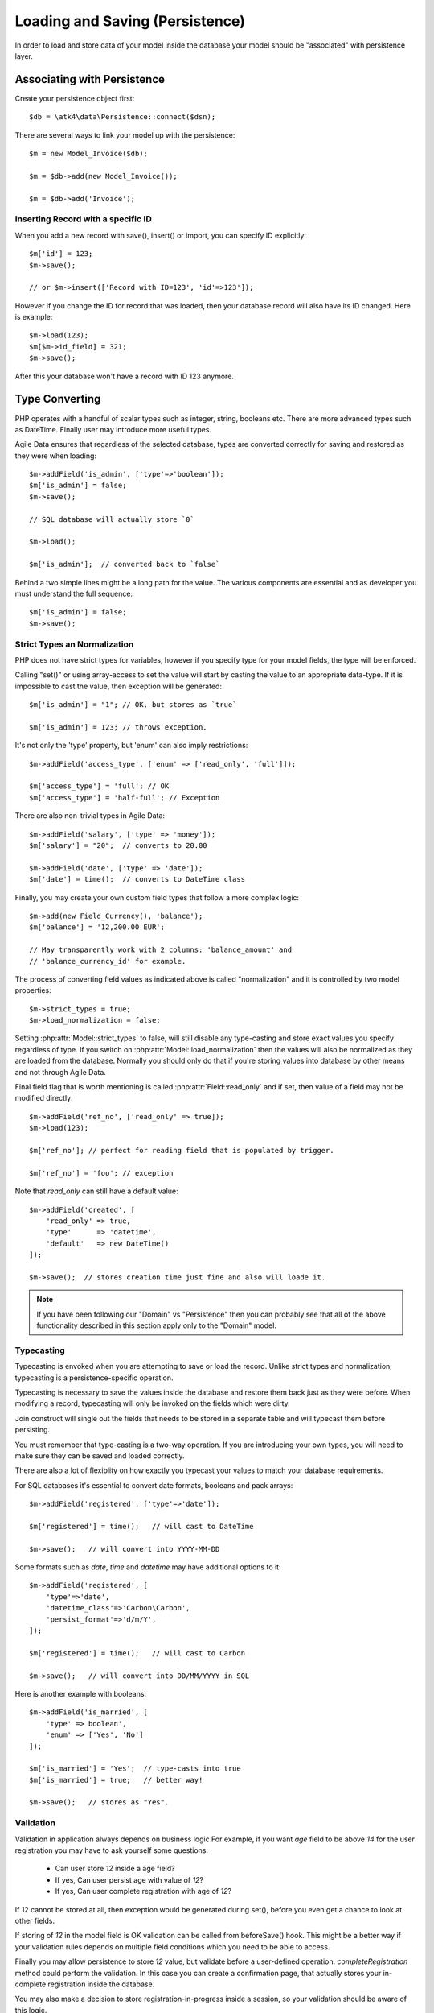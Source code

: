 
.. _Persistence:

=============================
Loading and Saving (Persistence)
=============================

.. php:class:: Model

In order to load and store data of your model inside the database your model should be
"associated" with persistence layer.

Associating with Persistence
============================

Create your persistence object first::

    $db = \atk4\data\Persistence::connect($dsn);

There are several ways to link your model up with the persistence::

    $m = new Model_Invoice($db);

    $m = $db->add(new Model_Invoice());

    $m = $db->add('Invoice');

.. php:method:: load

    Load active record from the DataSet::

        $m->load(10);
        echo $m['name'];

    If record not found, will throw exception.

.. php:method:: save($data = [])

    Store active record back into DataSet. If record wasn't loaded, store it as a new record::

        $m->load(10);
        $m['name'] = 'John';
        $$m->save();

    You can pass argument to save() to set() and save()::

        $m->unload();
        $m->save(['name'=>'John']);

    Save, like set() support title field::

        $m->unload();
        $m->save('John');

.. php:method:: tryLoad

    Same as load() but will silently fail if record is not found::

        $m->tryLoad(10);
        $m->set($data);

        $m->save();     // will either create new record or update existing

.. php:method:: loadAny

    Attempt to load any matching record. You can use this in conjunction with setOrder()::

        $m->loadAny();
        echo $m['name'];

.. php:method:: tryLoadAny

    Attempt to load any record, but silently fail if there are no records in the DataSet.

.. php:method:: unload

    Remove active record and restore model to default state::

        $m->load(10);
        $m->unload();

        $m['name'] = 'New User';
        $m->save();         // creates new user

.. php:method:: delete($id = null)

    Remove current record from DataSet. You can optionally pass ID if you wish to delete
    a different record. If you pass ID of a currently loaded record, it will be unloaded.

Inserting Record with a specific ID
-----------------------------------

When you add a new record with save(), insert() or import, you can specify ID explicitly::

    $m['id'] = 123;
    $m->save();

    // or $m->insert(['Record with ID=123', 'id'=>123']);

However if you change the ID for record that was loaded, then your
database record will also have its ID changed. Here is example::

    $m->load(123);
    $m[$m->id_field] = 321;
    $m->save();

After this your database won't have a record with ID 123 anymore.

Type Converting
===============

PHP operates with a handful of scalar types such as integer, string,
booleans etc. There are more advanced types such as DateTime. Finally
user may introduce more useful types.

Agile Data ensures that regardless of the selected database, types
are converted correctly for saving and restored as they were when loading::

    $m->addField('is_admin', ['type'=>'boolean']);
    $m['is_admin'] = false;
    $m->save();

    // SQL database will actually store `0`

    $m->load();

    $m['is_admin'];  // converted back to `false`

Behind a two simple lines might be a long path for the value. The
various components are essential and as developer you must understand
the full sequence::

    $m['is_admin'] = false;
    $m->save();

Strict Types an Normalization
-----------------------------

PHP does not have strict types for variables, however if you specify type
for your model fields, the type will be enforced.

Calling "set()" or using array-access to set the value will start by
casting the value to an appropriate data-type. If it is impossible to
cast the value, then exception will be generated::

    $m['is_admin'] = "1"; // OK, but stores as `true`

    $m['is_admin'] = 123; // throws exception.

It's not only the 'type' property, but 'enum' can also imply restrictions::

    $m->addField('access_type', ['enum' => ['read_only', 'full']]);

    $m['access_type'] = 'full'; // OK
    $m['access_type'] = 'half-full'; // Exception

There are also non-trivial types in Agile Data::

    $m->addField('salary', ['type' => 'money']);
    $m['salary'] = "20";  // converts to 20.00

    $m->addField('date', ['type' => 'date']);
    $m['date'] = time();  // converts to DateTime class

Finally, you may create your own custom field types that follow a more
complex logic::

    $m->add(new Field_Currency(), 'balance');
    $m['balance'] = '12,200.00 EUR';

    // May transparently work with 2 columns: 'balance_amount' and
    // 'balance_currency_id' for example.

The process of converting field values as indicated above is called
"normalization" and it is controlled by two model properties::

    $m->strict_types = true;
    $m->load_normalization = false;

Setting :php:attr:`Model::strict_types` to false, will still disable any
type-casting and store exact values you specify regardless of type. If you
switch on :php:attr:`Model::load_normalization` then the values will also be
normalized as they are loaded from the database. Normally you should only
do that if you're storing values into database by other means and not through
Agile Data.

Final field flag that is worth mentioning is called :php:attr:`Field::read_only`
and if set, then value of a field may not be modified directly::

    $m->addField('ref_no', ['read_only' => true]);
    $m->load(123);

    $m['ref_no']; // perfect for reading field that is populated by trigger.

    $m['ref_no'] = 'foo'; // exception

Note that `read_only` can still have a default value::

    $m->addField('created', [
        'read_only' => true,
        'type'      => 'datetime',
        'default'   => new DateTime()
    ]);

    $m->save();  // stores creation time just fine and also will loade it.


.. note:: If you have been following our "Domain" vs "Persistence" then
    you can probably see that all of the above functionality described
    in this section apply only to the "Domain" model.

Typecasting
-----------

Typecasting is envoked when you are attempting to save or load the
record. Unlike strict types and normalization, typecasting is a
persistence-specific operation.

Typecasting is necessary to save the values inside the database and
restore them back just as they were before. When modifying a
record, typecasting will only be invoked on the fields which were
dirty.

Join construct will single out the fields that needs to be stored
in a separate table and will typecast them before persisting.

You must remember that type-casting is a two-way operation. If
you are introducing your own types, you will need to make sure they
can be saved and loaded correctly.

There are also a lot of flexiblity on how exactly you typecast
your values to match your database requirements.


For SQL databases it's essential to convert date formats, booleans
and pack arrays::

    $m->addField('registered', ['type'=>'date']);

    $m['registered'] = time();   // will cast to DateTime

    $m->save();   // will convert into YYYY-MM-DD

Some formats such as `date`, `time` and `datetime` may have
additional options to it::

    $m->addField('registered', [
        'type'=>'date',
        'datetime_class'=>'Carbon\Carbon',
        'persist_format'=>'d/m/Y',
    ]);

    $m['registered'] = time();   // will cast to Carbon

    $m->save();   // will convert into DD/MM/YYYY in SQL

Here is another example with booleans::

    $m->addField('is_married', [
        'type' => boolean',
        'enum' => ['Yes', 'No']
    ]);

    $m['is_married'] = 'Yes';  // type-casts into true
    $m['is_married'] = true;   // better way!

    $m->save();   // stores as "Yes".

Validation
----------

Validation in application always depends on business logic
For example, if you want `age` field to be
above `14` for the user registration you may have to ask
yourself some questions:

 - Can user store `12` inside a age field?
 - If yes, Can user persist age with value of `12`?
 - If yes, Can user complete registration with age of `12`?

If 12 cannot be stored at all, then exception would be
generated during set(), before you even get a chance to look
at other fields.

If storing of `12` in the model field is OK validation can
be called from beforeSave() hook. This might be a better way
if your validation rules depends on multiple field conditions
which you need to be able to access.

Finally you may allow persistence to store `12` value, but
validate before a user-defined operation. `completeRegistration`
method could perform the validation. In this case you can
create a confirmation page, that actually stores your
in-complete registration inside the database.

You may also make a decision to store registration-in-progress inside
a session, so your validation should be aware of this logic.

Agile Data relies on 3rd party validation libraries, and
you should be able to find more information on how to integrate them.

UI Presentation
---------------

Agile Data does not deal directly with formatting your data
for the user. There may be various items to consider, for instance
the same date can be presented in a short or long format for the user.

The UI framework such as Agile Toolkit can make use of the :php:attr:`Field::ui`
property to allow user to define default formats or input parsing
rules, but Agile Data does not regulate the :php:attr:`Field::ui` property and
different UI frameworks may use it differently.

Multi-column fields
-------------------

Lets talk more about this currency field::

    $m->add(new Field_Currency(), 'balance');
    $m['balance'] = '12,200.00 EUR';

It may be designed to split up the value by using two
fields in the database: `balance_amount` and `balance_currency_id`.
Both values must be loaded otherwise it will be impossible
to re-construct the value.

On other hand, we would prefer to hide those two columns
for the rest of application.

Finally, even though we are storing "id" for the currency
we want to make use of References.

Your init() method for a Field_Currency might look like this::


    function init() {
        parent::init();

        $this->never_persist = true;

        $f = $this->short_name; // balance

        $this->owner->addField(
            $f.'_amount',
            ['type' => 'money', 'system' => true]
        );

        $this->owner->hasOne(
            $f.'_currency_id',
            [
                $this->currency_model ?: new Currency(),
                'system' => true,
            ]
        );
    }

There are more work to be done until Field_Currency could be
a valid field, but I wanted to draw your attention to the use
of field flags:

 - system flag is used to hide `balance_amount` and `balance_currency_id` in UI.
 - never_persist flag is used because there are no `balance` column in persistence.


Type Matrix
-----------

.. todo:: this section might need cleanup

+----+----+----------------------------------------------------------+------+----+-----+
| ty | al | description                                              | nati | sq | mon |
| pe | ia |                                                          | ve   | l  | go  |
|    | s( |                                                          |      |    |     |
|    | es |                                                          |      |    |     |
|    | )  |                                                          |      |    |     |
+====+====+==========================================================+======+====+=====+
| st |    | Will be trim() ed.                                       |      |    |     |
| ri |    |                                                          |      |    |     |
| ng |    |                                                          |      |    |     |
+----+----+----------------------------------------------------------+------+----+-----+
| in | in | will cast to int make sure it's not passed as a string.  | -394 | 49 | 49  |
| t  | te |                                                          | ,    |    |     |
|    | ge |                                                          | "49" |    |     |
|    | r  |                                                          |      |    |     |
+----+----+----------------------------------------------------------+------+----+-----+
| fl |    | decimal number with floating point                       | 3.28 |    |     |
| oa |    |                                                          | 84,  |    |     |
| t  |    |                                                          |      |    |     |
+----+----+----------------------------------------------------------+------+----+-----+
| mo |    | Will convert loosly-specified currency into float or     | "£3, | 38 |     |
| ne |    | dedicated format for storage. Optionally support 'fmt'   | 294. | 29 |     |
| y  |    | proprety.                                                | 48", | 4. |     |
|    |    |                                                          | 3.99 | 48 |     |
|    |    |                                                          | 999  | ,  |     |
|    |    |                                                          |      | 4  |     |
+----+----+----------------------------------------------------------+------+----+-----+
| bo | bo | true / false type value. Optionally specify              | true | 1  | tru |
| ol | ol | 'enum'=>['Y','N'] to store true as 'Y' and false as 'N'. |      |    | e   |
|    | ea | By default uses [1,0].                                   |      |    |     |
|    | n  |                                                          |      |    |     |
+----+----+----------------------------------------------------------+------+----+-----+
| ar |    | Optionally pass 'fmt' option, which is 'json' by         | [2=> | {2 | sto |
| ra |    | default. Will json\_encode and json\_decode(..., true)   | "bar | :" | red |
| y  |    | the value if database does not support array storage.    | "]   | ba | as- |
|    |    |                                                          |      | r" | is  |
|    |    |                                                          |      | }  |     |
+----+----+----------------------------------------------------------+------+----+-----+
| bi |    | Supports storage of binary data like BLOBs               |      |    |     |
| na |    |                                                          |      |    |     |
| ry |    |                                                          |      |    |     |
+----+----+----------------------------------------------------------+------+----+-----+

-  Money: http://php.net/manual/en/numberformatter.parsecurrency.php.
-  money: See also
   http://www.thefinancials.com/Default.aspx?SubSectionID=curformat

Dates and Time
--------------

.. todo:: this section might neet cleanup

There are 4 date formats supported:

-  ts (or timestamp): Stores in database using UTC. Defaults into unix
   timestamp (int) in PHP.
-  date: Converts into YYYY-MM-DD using UTC timezone for SQL. Defaults
   to DateTime() class in PHP, but supports string input (parsed as date
   in a current timezone) or unix timestamp.
-  time: converts into HH:MM:SS using UTC timezone for storing in SQL.
   Defaults to DateTime() class in PHP, but supports string input
   (parsed as date in current timezone) or unix timestamp. Will discard
   date from timestamp.
-  datetime: stores both date and time. Uses UTC in DB. Defaults to
   DateTime() class in PHP. Supports string input parsed by strtotime()
   or unix timestamp.

Customizations
--------------

Process which converts field values in native PHP format to/from database-specific formats
is called typecasting. Persistence driver implements a necessary type-casting through the
following two methods:

.. php:method:: typecastLoadRow($model, $row);

    Convert persistence-specific row of data to PHP-friendly row of data.

.. php:method:: typecastSaveRow($model, $row);

    Convert native PHP-native row of data into persistence-specific.

Row persisting may rely on additional methods, such as:

.. php:method:: typecastLoadField(Field $field, $value);

    Convert persistence-specific row of data to PHP-friendly row of data.

.. php:method:: typecastSaveField(Field $field, $value);

    Convert native PHP-native row of data into persistence-specific.



Duplicating and Replacing Records
=================================

In normal operation, once you store a record inside your database, your interaction
will always update this existing record. Sometimes you want to perform operations that may
affect other records.

Create copy of existing record
------------------------------

.. php:method:: duplicate($id = null)

    Normally, active record stores "id", but when you call duplicate() it forgets
    current ID and as result it will be inserted as new record when you execute
    `save()` next time.

    If you pass the `$id` parameter, then the new record will be saved under a new
    ID::

        // First, lets delete all records except 123
        (clone $m)->addCondition('id', '!=', 123)->action('delete')->execute();

        // Next we can duplicate
        $m->load(123)->duplicate()->save();

        // Now you have 2 records:
        // one with ID=123 and another with ID={next db generated id}
        echo $m->action('count')->getOne();

Duplicate then save under a new ID
----------------------------------

Assuming you have 2 different records in your database: 123 and 124,
how can you take values of 123 and write it on top of 124?

Here is how::

    $m->load(123)->duplicate(124)->replace();

Now the record 124 will be replaced with the data taken from record 123.
For SQL that means calling 'replace into x'.

.. warning::

    You might be wondering how join() logic would work. Well there are no
    special treatment for joins() when duplicating records, so your new
    record will end up referencing a same joined record. If join is
    reverse, then your new record may not load.

    This will be properly addressed in future versions of Agile Data.


Working with Multiple DataSets
==============================

When you load a model, conditions are applied that make it impossible
for you to load record from outside of a data-set. In some cases you
do want to store the model outside of a data-set. This section focuses
on various use-cases like that.

Cloning versus New Instance
---------------------------

When you clone a model, the new copy will inherit pretty much all the
conditions and any in-line modifications that you have applied on
the original model. If you decide to create new instance, it will
provide a `vanilla` copy of model without any in-line modifications.
This can be used in conjunction to escape data-set.

.. php:method:: newInstance($class = null, $options = [])

Looking for duplicates
----------------------

We have a model 'Order' with a field 'ref', which must be unique
within the context of a client. However, orders are also stored
in a 'Basket'. Consider the following code::

    $basket->ref('Order')->insert(['ref'=>123]);

You need to verify that the specific client wouldn't have another
order with this ref, how do you do it?

Start by creating a beforeSave handler for Order::

    $this->addHook('beforeSave', function($m) {
        if ($this->isDirty('ref')) {

            if (
                $m->newInstance()
                    ->addCondition('client_id', $m['client_id'])
                    ->tryLoadBy('ref', $m['ref'])
                    ->loaded()
            ) {
                throw new Exception([
                    'Order with ref already exists for this client',
                    'client' => $this['client_id'],
                    'ref'    => $this['ref']
                ]);
            }
        }
    });

.. important:: Always use $m, don't use $this, or cloning models will glitch.

So to review, we used newInstance() to create new copy of a current model. It
is important to note that newInstance() is using get_class($this) to determine
the class.

Archiving Records
-----------------

In this use case you are having a model 'Order', but you have introduced the
option to archive your orders. The method `archive()` is supposed to mark order
as archived and return that order back. Here is the usage pattern::

    $o->addCondition('is_archived', false); // to restrict loading of archived orders
    $o->load(123);
    $archive = $o->archive();
    $archive['note'] .= "\nArchived on $date.";
    $archive->save();

With Agile Data API building it's quite common to create a method that does not
actually persist the model.

The problem occurs if you have added some conditions on the $o model. It's
quite common to use $o inside a UI element and exclude Archived records. Because
of that, saving record as archived may cause exception as it is now outside
of the result-set.

There are two approaches to deal with this problem. The first involves disabling
after-save reloading::

    function archive() {
        $this->reload_after_save = false;
        $this['is_archived'] = true;
        return $this;
    }

After-save reloading would fail due to `is_archived = false` condition so
disabling reload is a hack to get your record into the database safely.

The other, more appropriate option is to re-use a vanilla Order record::

    function archive() {
        $this->save(); // just to be sure, no dirty stuff is left over

        $archive = $this->newInstance();
        $archive->load($this->id);
        $archive['is_archived'] = true;

        $this->unload(); // active record is no longer accessible

        return $archive;
    }

This method may still not work if you extend and use "ActiveOrder" as your
model. In this case you should pass the class to newInstance()::

    $archive = $this->newInstance('Order');
    // or
    $archive = $this->newInstance(new Order());
    // or with passing some default properties:
    $archive = $this->newInstance([new Order(), 'audit'=>true]);


In this case newInstance() would just associate passed class with the
persistence pretty much identical to::

    $archive = new Order($this->persistence);

The use of newInstance() however requires you to load the model which is
an extra database query.

Using Model casting and saveAs
------------------------------

There is another method that can help with escaping the DataSet that does
not involve record loading:

.. php:method:: asModel($class = null, $options = [])

    Changes the class of a model, while keeping all the loaded and dirty
    values.

The above example would then work like this::

    function archive() {
        $this->save(); // just to be sure, no dirty stuff is left over

        $archive = $o->asModel('Order');
        $archive['is_archived'] = true;

        $this->unload(); // active record is no longer accessible.

        return $archive;
    }

Note that after saving 'Order' it may attempt to :ref:`load_after_save` just
to ensure that stored model is a valid 'Order'.

.. php:method:: saveAs($class = null, $options= [])

    Save record into the database, using a different class for a model.

As in my archiving example, here is how we can eliminate need of archive()
method altogether::

    $o = new ActiveOrder($db);
    $o->load(123);

    $o->set(['is_arhived', true])->saveAs('Order');

Currently the implementation of saveAs is rather trivial, but in the future
versions of Agile Data you may be able to do this::

    // MAY NOT WORK YET
    $o = new ActiveOrder($db);
    $o->load(123);

    $o->saveAs('ArchivedOrder');

Of course - instead of using 'Order' you can also specify the object
with `new Order()`.


Working with Multiple Persistences
==================================

Normally when you load the model and save it later, it ends up in the same database
from which you have loaded it. There are cases, however, when you want to store
the record inside a different database. As we are looking into use-cases, you
should keep in mind that with Agile Data Persistence can be pretty much anything
including 'RestAPI', 'File', 'Memcache' or 'MongoDB'.

.. important::

    Instance of a model can be associated with a single persistence only. Once
    it is associated, it stays like that. To store a model data into a different
    persistence, a new instance of your model will be created and then associated
    with a new persistence.


.. php:method:: withPersistence($persistence, $id = null, $class = null)


Creating Cache with Memcache
----------------------------

Assuming that loading of a specific items from the database is expensive, you can
opt to store them in a MemCache. Caching is not part of core functionality of
Agile Data, so you will have to create logic yourself, which is actually quite
simple.

You can use several designs. I will create a method inside my application class
to load records from two persistences that are stored inside properties of my
application::

    function loadQuick($class, $id) {

        // first, try to load it from MemCache
        $m = $this->mdb->add(clone $class)->tryLoad($id);

        if (!$m->loaded()) {

            // fall-back to load from SQL
            $m = $this->sql->add(clone $class)->load($id);

            // store into MemCache too
            $m = $m->withPersistence($this->mdb)->replace();
        }

        $m->addHook('beforeSave', function($m){
            $m->withPersistence($this->sql)->save();
        });

        $m->addHook('beforeDelete', function($m){
            $m->withPersistence($this->sql)->delete();
        });

        return $m;
    }

The above logic provides a simple caching framework for all of your models. To use
it with any model::

    $m = $app->loadQuick(new Order(), 123);

    $m['completed'] = true;
    $m->save();

To look in more details into the actual method, I have broken it down into chunks::

    // first, try to load it from MemCache:
    $m = $this->mdb->add(clone $class)->tryLoad($id);

The $class will be an uninitialized instance of a model (although you can also use
a string). It will first be associated with the MemCache DB persistence and we will
attempt to load a corresponding ID. Next, if no record is found in the cache::

    if (!$m->loaded()) {

        // fall-back to load from SQL
        $m = $this->sql->add(clone $class)->load($id);

        // store into MemCache too
        $m = $m->withPersistence($this->mdb)->replace();
    }

Load the record from the SQL database and store it into $m. Next, save $m into the
MemCache persistence by replacing (or creating new) record. The `$m` at the end will
be associated with the MemCache persistence for consistency with cached records.
The last two hooks are in order to replicate any changes into the SQL database
also::

    $m->addHook('beforeSave', function($m){
        $m->withPersistence($this->sql)->save();
    });

    $m->addHook('beforeDelete', function($m){
        $m->withPersistence($this->sql)->delete();
    });

I have too note that withPersistence() transfers the dirty flags into a new
model, so SQL record will be updated with the record that you have modified only.

If saving into SQL is successful the memcache persistence will be also updated.


Using Read / Write Replicas
---------------------------

In some cases your application have to deal with read and write replicas of
the same database. In this case all the operations would be done on the read
replica, except for certain changes.

In theory you can use hooks (that have option to cancel default action)
to create a comprehensive system-wide solution, I'll illustrate how this
can be done with a single record::

    $m = new Order($read_replica);

    $m['completed'] = true;

    $m->withPersistence($write_replica)->save();
    $m->dirty = [];

    // Possibly the update is delayed
    // $m->reload();

By changing 'completed' field value, it creates a dirty field inside `$m`,
which will be saved inside a `$write_replica`. Although the proper
approach would be to reload the `$m`, if there is chance that your
update to a write replica may not propagate to read replica, you can
simply reset the dirty flags.

If you need further optimization, make sure `reload_after_save` is disabled
for the write replica::

    $m->withPersistence($write_replica, null, ['reload_after_save'=>false])->save();

or use::

    $m->withPersistence($write_replica)->saveAndUnload();

Archive Copies into different persistence
-----------------------------------------

If you wish that every time you save your model the copy is also stored inside
some other database (for archive purposes) you can implement it like this::

    $m->addHook('beforeSave', function($m) {
        $arc = $this->withPersistence($m->app->archive_db, false);

        // add some audit fields
        $arc->addField('original_id')->set($this->id);
        $arc->addField('saved_by')->set($this->app->user);

        $arc->saveAndUnload();
    });

When passing 2nd argument of `false` to the withPersistence() method, it will
not re-use current ID instead creating new records every time.

Store a specific record
-----------------------

If you are using authentication mechanism to log a user in and you wish to
store his details into Session, so that you don't have to reload every time,
you can implement it like this::

    if (!isset($_SESSION['ad'])) {
        $_SESSION['ad'] = []; // initialize
    }

    $sess = new \atk4\data\Persistence_Array($_SESSION['ad']);
    $logged_user = new User($sess);
    $logged_user->load('active_user');

This would load the user data from Array located inside a local session. There
is no point storing multiple users, so I'm using id='active_user' for the only
user record that I'm going to store there.

How to add record inside session, e.g. log the user in? Here is the code::

    $u = new User($db);
    $u->load(123);

    $u->withPersistence($sess, 'active_user')->save();

.. _Action:


Actions
=======

Action is a multi-row operation that will affect all the records inside DataSet. Actions
will not affect records outside of DataSet (records that do not match conditions)

.. php:method:: action($action, $args = [])

    Prepares a special object representing "action" of a persistence layer based around
    your current model::

        $m = Model_User();
        $m->addCondition('last_login', '<', date('Y-m-d', strtotime('-2 months')));

        $m->action('delete')->execute();


Action Types
------------

Actions can be grouped by their result. Some action will be executed and will not
produce any results. Others will respond with either one value or multiple rows of
data.

 - no results
 - single value
 - single row
 - single column
 - array of hashes

Action can be executed at any time and that will return an expected result::

    $m = Model_Invoice();
    $val = $m->action('count')->getOne();

Most actions are sufficiently smart to understand what type of result you are expecting,
so you can have the following code::

    $m = Model_Invoice();
    $val = $m->action('count')();

When used inside the same Persistence, sometimes actions can be used without executing::

    $m = Model_Product($db);
    $m->addCondition('name', $product_name);
    $id_query_action = $m->action('getOne',['id']);

    $m = Model_Invoice($db);
    $m->insert(['qty'=>20, 'product_id'=>$id_query_action]);

Insert operation will check if you are using same persistence. If the persistence object
is different, it will execute action and will use result instead.

Being able to embed actions inside next query allows Agile Data to reduce number of
queries issued.

The default action type can be set when executing action, for example::

    $a = $m->action('field', 'user', 'getOne');

    echo $a();   // same as $a->getOne();

SQL Actions
-----------

The following actions are currently supported by Persistence_SQL:

 - select - produces query that returns DataSet  (array of hashes)
 - delete - produces query for deleting DataSet (no result)

The following two queries returns un-populated query, which means if you wish to use
it, you'll have to populate it yourself with some values:

 - insert - produces an un-populated insert query (no result).
 - update - produces query for updating DataSet (no result)

Example of using update::

    $m = Model_Invoice($db);
    $m->addCondition('has_discount', true);

    $m->action('update')
        ->set('has_dicount', false)
        ->execute();

You must be aware that set() operates on a DSQL object and will no longer
work with your model fields. You should use the object like this if you can::

    $m->action('update')
        ->set($m->getElement('has_discount'), false)
        ->execute();

See $actual for more details.

There are ability to execute aggregation functions::

    echo $m->action('fx', ['max', 'salary'])->getOne();

and finally you can also use count::

    echo $m->action('count')->getOne();


SQL Actions on Linked Records
-----------------------------

In conjunction with Model::refLink() you can produce expressions for creating
sub-selects. The functionality is nicely wrapped inside Field_SQL_Many::addField()::

    $client->hasMany('Invoice')
        ->addField('total_gross', ['aggregate'=>'sum', 'field'=>'gross']);

This operation is actually consisting of 3 following operations::

1. Related model is created and linked up using refLink that essentially places
   a condition between $client and $invoice assuming they will appear inside same query.

2. Action is created from $invoice using 'fx' and requested method / field.

3. Expression is created with name 'total_gross' that uses Action.

Here is a way how to intervene with the process::

    $client->hasMany('Invoice');
    $client->addExpression('last_sale', function($m) {
        return $m->refLink('Invoice')
            ->setOrder('date desc')
            ->setLimit(1)
            ->action('field', ['total_gross'], 'getOne');

    });

The code above uses refLink and also creates expression, but it tweaks the action used.


Action Matrix
--------------

SQL actions apply the following:

- insert: init, mode
- update: init, mode, conditions, limit, order, hook
- delete: init, mode, conditions
- select: init, fields, conditions, limit, order, hook
- count:  init, field, conditions, hook,
- field:  init, field, conditions
- fx:     init, field, conditions

